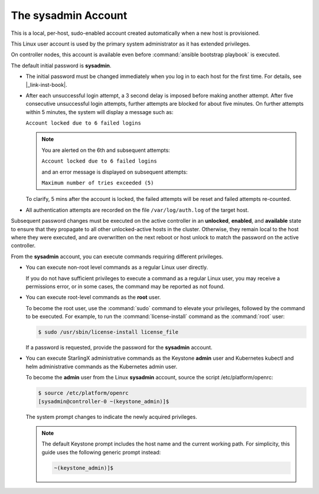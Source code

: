 
.. efc1552681959124
.. _the-sysadmin-account:

====================
The sysadmin Account
====================

This is a local, per-host, sudo-enabled account created automatically when a
new host is provisioned.

This Linux user account is used by the primary system administrator as it has
extended privileges.

On controller nodes, this account is available even before :command:`ansible
bootstrap playbook` is executed.

The default initial password is **sysadmin**.


.. _the-sysadmin-account-ul-aqh-b41-pq:

-   The initial password must be changed immediately when you log in to each
    host for the first time. For details, see |_link-inst-book|.

-   After each unsuccessful login attempt, a 3 second delay is imposed before
    making another attempt. After five consecutive unsuccessful login attempts,
    further attempts are blocked for about five minutes. On further attempts
    within 5 minutes, the system will display a message such as:

    ``Account locked due to 6 failed logins``

    .. note::

         You are alerted on the 6th and subsequent attempts:

         ``Account locked due to 6 failed logins``

         and an error message is displayed on subsequent attempts:

         ``Maximum number of tries exceeded (5)``

    To clarify, 5 mins after the account is locked, the failed attempts will
    be reset and failed attempts re-counted.

-   All authentication attempts are recorded on the file ``/var/log/auth.log``
    of the target host.


Subsequent password changes must be executed on the active controller in an
**unlocked**, **enabled**, and **available** state to ensure that they
propagate to all other unlocked-active hosts in the cluster. Otherwise, they
remain local to the host where they were executed, and are overwritten on
the next reboot or host unlock to match the password on the active controller.

From the **sysadmin** account, you can execute commands requiring different
privileges.


.. _the-sysadmin-account-ul-hlh-f2c-5p:

-   You can execute non-root level commands as a regular Linux user directly.

    If you do not have sufficient privileges to execute a command as a
    regular Linux user, you may receive a permissions error, or in some
    cases, the command may be reported as not found.

-   You can execute root-level commands as the **root** user.

    To become the root user, use the :command:`sudo` command to elevate your
    privileges, followed by the command to be executed. For example, to run
    the :command:`license-install` command as the :command:`root` user:

    .. code-block:: none

        $ sudo /usr/sbin/license-install license_file


    If a password is requested, provide the password for the **sysadmin**
    account.

-   You can execute StarlingX administrative commands as the Keystone
    **admin** user and Kubernetes kubectl and helm administrative commands as
    the Kubernetes admin user.

    To become the **admin** user from the Linux **sysadmin** account, source
    the script /etc/platform/openrc:

    .. code-block:: none

        $ source /etc/platform/openrc
        [sysadmin@controller-0 ~(keystone_admin)]$

    The system prompt changes to indicate the newly acquired privileges.

    .. note::
        The default Keystone prompt includes the host name and the current
        working path. For simplicity, this guide uses the following generic
        prompt instead:

        .. code-block:: none

            ~(keystone_admin)]$


